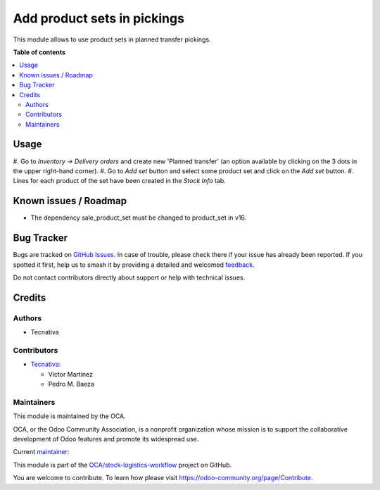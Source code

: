 ============================
Add product sets in pickings
============================

.. 
   !!!!!!!!!!!!!!!!!!!!!!!!!!!!!!!!!!!!!!!!!!!!!!!!!!!!
   !! This file is generated by oca-gen-addon-readme !!
   !! changes will be overwritten.                   !!
   !!!!!!!!!!!!!!!!!!!!!!!!!!!!!!!!!!!!!!!!!!!!!!!!!!!!
   !! source digest: sha256:1587ff2f78c0d081de9478f72c40d9e0ed233c62cca6a7904251a33f68663fe9
   !!!!!!!!!!!!!!!!!!!!!!!!!!!!!!!!!!!!!!!!!!!!!!!!!!!!

.. |badge1| image:: https://img.shields.io/badge/maturity-Beta-yellow.png
    :target: https://odoo-community.org/page/development-status
    :alt: Beta
.. |badge2| image:: https://img.shields.io/badge/licence-AGPL--3-blue.png
    :target: http://www.gnu.org/licenses/agpl-3.0-standalone.html
    :alt: License: AGPL-3
.. |badge3| image:: https://img.shields.io/badge/github-OCA%2Fstock--logistics--workflow-lightgray.png?logo=github
    :target: https://github.com/OCA/stock-logistics-workflow/tree/15.0/stock_product_set
    :alt: OCA/stock-logistics-workflow
.. |badge4| image:: https://img.shields.io/badge/weblate-Translate%20me-F47D42.png
    :target: https://translation.odoo-community.org/projects/stock-logistics-workflow-15-0/stock-logistics-workflow-15-0-stock_product_set
    :alt: Translate me on Weblate
.. |badge5| image:: https://img.shields.io/badge/runboat-Try%20me-875A7B.png
    :target: https://runboat.odoo-community.org/builds?repo=OCA/stock-logistics-workflow&target_branch=15.0
    :alt: Try me on Runboat

|badge1| |badge2| |badge3| |badge4| |badge5|

This module allows to use product sets in planned transfer pickings.

**Table of contents**

.. contents::
   :local:

Usage
=====

#. Go to *Inventory -> Delivery orders* and create new 'Planned transfer' (an option
available by clicking on the 3 dots in the upper right-hand corner).
#. Go to *Add set* button and select some product set and click on the *Add set* button.
#. Lines for each product of the set have been created in the *Stock Info* tab.

Known issues / Roadmap
======================

* The dependency sale_product_set must be changed to product_set in v16.

Bug Tracker
===========

Bugs are tracked on `GitHub Issues <https://github.com/OCA/stock-logistics-workflow/issues>`_.
In case of trouble, please check there if your issue has already been reported.
If you spotted it first, help us to smash it by providing a detailed and welcomed
`feedback <https://github.com/OCA/stock-logistics-workflow/issues/new?body=module:%20stock_product_set%0Aversion:%2015.0%0A%0A**Steps%20to%20reproduce**%0A-%20...%0A%0A**Current%20behavior**%0A%0A**Expected%20behavior**>`_.

Do not contact contributors directly about support or help with technical issues.

Credits
=======

Authors
~~~~~~~

* Tecnativa

Contributors
~~~~~~~~~~~~

* `Tecnativa <https://www.tecnativa.com>`_:

  * Víctor Martínez
  * Pedro M. Baeza

Maintainers
~~~~~~~~~~~

This module is maintained by the OCA.

.. image:: https://odoo-community.org/logo.png
   :alt: Odoo Community Association
   :target: https://odoo-community.org

OCA, or the Odoo Community Association, is a nonprofit organization whose
mission is to support the collaborative development of Odoo features and
promote its widespread use.

.. |maintainer-victoralmau| image:: https://github.com/victoralmau.png?size=40px
    :target: https://github.com/victoralmau
    :alt: victoralmau

Current `maintainer <https://odoo-community.org/page/maintainer-role>`__:

|maintainer-victoralmau| 

This module is part of the `OCA/stock-logistics-workflow <https://github.com/OCA/stock-logistics-workflow/tree/15.0/stock_product_set>`_ project on GitHub.

You are welcome to contribute. To learn how please visit https://odoo-community.org/page/Contribute.
